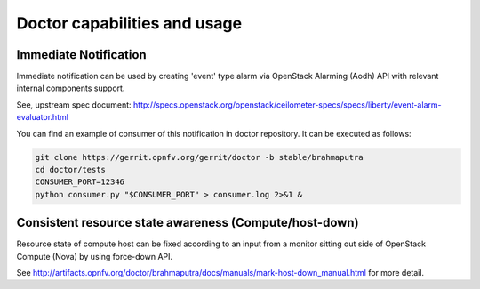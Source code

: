 .. This work is licensed under a Creative Commons Attribution 4.0 International License.
.. http://creativecommons.org/licenses/by/4.0

Doctor capabilities and usage
=============================

..
    This section will be compiled into OPNFV composite document.

Immediate Notification
----------------------

Immediate notification can be used by creating 'event' type alarm via
OpenStack Alarming (Aodh) API with relevant internal components support.

See, upstream spec document:
http://specs.openstack.org/openstack/ceilometer-specs/specs/liberty/event-alarm-evaluator.html

You can find an example of consumer of this notification in doctor repository.
It can be executed as follows:

.. code-block:: bash

    git clone https://gerrit.opnfv.org/gerrit/doctor -b stable/brahmaputra
    cd doctor/tests
    CONSUMER_PORT=12346
    python consumer.py "$CONSUMER_PORT" > consumer.log 2>&1 &

Consistent resource state awareness (Compute/host-down)
-------------------------------------------------------

Resource state of compute host can be fixed according to an input from a monitor
sitting out side of OpenStack Compute (Nova) by using force-down API.

See
http://artifacts.opnfv.org/doctor/brahmaputra/docs/manuals/mark-host-down_manual.html
for more detail.

